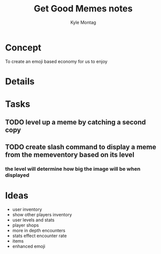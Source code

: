 #+TITLE: Get Good Memes notes
#+AUTHOR: Kyle Montag
#+EMAIL: thekylemontag@gmail.com

* Concept
  To create an emoji based economy for us to enjoy
* Details

* Tasks
** TODO level up a meme by catching a second copy
** TODO create slash command to display a meme from the memeventory based on its level
*** the level will determine how big the image will be when displayed

* Ideas
  - user inventory
  - show other players inventory
  - user levels and stats
  - player shops
  - more in depth encounters
  - stats effect encounter rate
  - items
  - enhanced emoji
